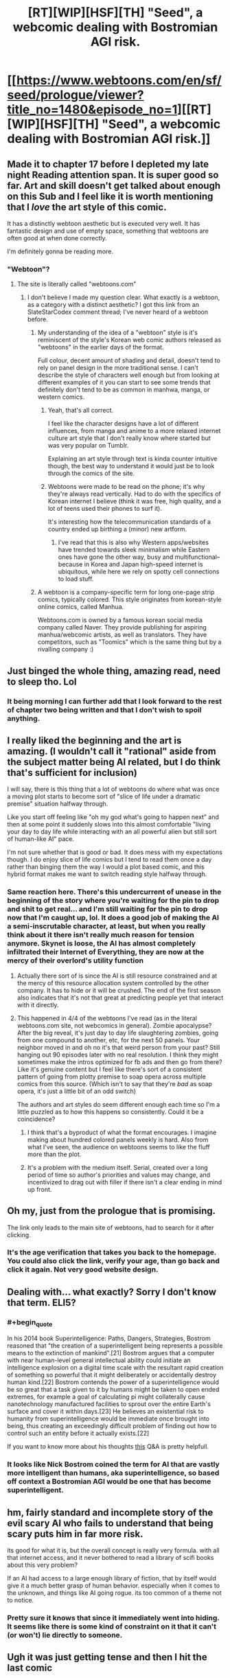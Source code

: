 #+TITLE: [RT][WIP][HSF][TH] "Seed", a webcomic dealing with Bostromian AGI risk.

* [[https://www.webtoons.com/en/sf/seed/prologue/viewer?title_no=1480&episode_no=1][[RT][WIP][HSF][TH] "Seed", a webcomic dealing with Bostromian AGI risk.]]
:PROPERTIES:
:Author: erwgv3g34
:Score: 119
:DateUnix: 1576740658.0
:END:

** Made it to chapter 17 before I depleted my late night Reading attention span. It is super good so far. Art and skill doesn't get talked about enough on this Sub and I feel like it is worth mentioning that I /love/ the art style of this comic.

It has a distinctly webtoon aesthetic but is executed very well. It has fantastic design and use of empty space, something that webtoons are often good at when done correctly.

I'm definitely gonna be reading more.
:PROPERTIES:
:Author: signspace13
:Score: 23
:DateUnix: 1576762113.0
:END:

*** "Webtoon"?
:PROPERTIES:
:Author: erwgv3g34
:Score: 3
:DateUnix: 1576762256.0
:END:

**** The site is literally called "webtoons.com"
:PROPERTIES:
:Author: signspace13
:Score: 8
:DateUnix: 1576762657.0
:END:

***** I don't believe I made my question clear. What exactly is a webtoon, as a category with a distinct aesthetic? I got this link from an SlateStarCodex comment thread; I've never heard of a webtoon before.
:PROPERTIES:
:Author: erwgv3g34
:Score: 7
:DateUnix: 1576763028.0
:END:

****** My understanding of the idea of a "webtoon" style is it's reminiscent of the style's Korean web comic authors released as "webtoons" in the earlier days of the format.

Full colour, decent amount of shading and detail, doesn't tend to rely on panel design in the more traditional sense. I can't describe the style of characters well enough but from looking at different examples of it you can start to see some trends that definitely don't tend to be as common in manhwa, manga, or western comics.
:PROPERTIES:
:Author: emilybanc
:Score: 20
:DateUnix: 1576766805.0
:END:

******* Yeah, that's all correct.

I feel like the character designs have a lot of different influences, from manga and anime to a more relaxed internet culture art style that I don't really know where started but was very popular on Tumblr.

Explaining an art style through text is kinda counter intuitive though, the best way to understand it would just be to look through the comics of the site.
:PROPERTIES:
:Author: signspace13
:Score: 6
:DateUnix: 1576788481.0
:END:


******* Webtoons were made to be read on the phone; it's why they're always read vertically. Had to do with the specifics of Korean internet I believe (think it was free, high quality, and a lot of teens used their phones to surf it).

It's interesting how the telecommunication standards of a country ended up birthing a (minor) new artform.
:PROPERTIES:
:Author: eshade94
:Score: 3
:DateUnix: 1577049310.0
:END:

******** I've read that this is also why Western apps/websites have trended towards sleek minimalism while Eastern ones have gone the other way, busy and multifunctional--because in Korea and Japan high-speed internet is ubiquitous, while here we rely on spotty cell connections to load stuff.
:PROPERTIES:
:Author: LazarusRises
:Score: 1
:DateUnix: 1577108847.0
:END:


****** A webtoon is a company-specific term for long one-page strip comics, typically colored. This style originates from korean-style online comics, called Manhua.

Webtoons.com is owned by a famous korean social media company called Naver. They provide publishing for aspiring manhua/webcomic artists, as well as translators. They have competitors, such as "Toomics" which is the same thing but by a rivalling company :)
:PROPERTIES:
:Author: xland44
:Score: 8
:DateUnix: 1576802313.0
:END:


** Just binged the whole thing, amazing read, need to sleep tho. Lol
:PROPERTIES:
:Author: ZipZop_the_Manticore
:Score: 13
:DateUnix: 1576748377.0
:END:

*** It being morning I can further add that I look forward to the rest of chapter two being written and that I don't wish to spoil anything.
:PROPERTIES:
:Author: ZipZop_the_Manticore
:Score: 5
:DateUnix: 1576781021.0
:END:


** I really liked the beginning and the art is amazing. (I wouldn't call it "rational" aside from the subject matter being AI related, but I do think that's sufficient for inclusion)

I will say, there is this thing that a lot of webtoons do where what was once a moving plot starts to become sort of "slice of life under a dramatic premise" situation halfway through.

Like you start off feeling like "oh my god what's going to happen next" and then at some point it suddenly slows into this almost comfortable "living your day to day life while interacting with an all powerful alien but still sort of human-like AI" pace.

I'm not sure whether that is good or bad. It does mess with my expectations though. I do enjoy slice of life comics but I tend to read them once a day rather than binging them the way I would a plot based comic, and this hybrid format makes me want to switch reading style halfway through.
:PROPERTIES:
:Author: eroticas
:Score: 12
:DateUnix: 1576795905.0
:END:

*** Same reaction here. There's this undercurrent of unease in the beginning of the story where you're waiting for the pin to drop and shit to get real... and I'm still waiting for the pin to drop now that I'm caught up, lol. It does a good job of making the AI a semi-inscrutable character, at least, but when you really think about it there isn't really much reason for tension anymore. Skynet is loose, the AI has almost completely infiltrated their Internet of Everything, they are now at the mercy of their overlord's utility function
:PROPERTIES:
:Author: meterion
:Score: 6
:DateUnix: 1576827851.0
:END:

**** Actually there sort of is since the AI is still resource constrained and at the mercy of this resource allocation system controlled by the other company. It has to hide or it will be crushed. The end of the first season also indicates that it's not that great at predicting people yet that interact with it directly.
:PROPERTIES:
:Author: ThirdMover
:Score: 9
:DateUnix: 1576832908.0
:END:


**** This happened in 4/4 of the webtoons I've read (as in the literal webtoons.com site, not webcomics in general). Zombie apocalypse? After the big reveal, it's just day to day life slaughtering zombies, going from one compound to another, etc, for the next 50 panels. Your neighbor moved in and oh no it's that weird person from your past? Still hanging out 90 episodes later with no real resolution. I think they might sometimes make the intros optimized for fb ads and then go from there? Like it's genuine content but I feel like there's sort of a consistent pattern of going from plotty premise to soap opera across multiple comics from this source. (Which isn't to say that they're /bad/ as soap opera, it's just a little bit of an odd switch)

The authors and art styles do seem different enough each time so I'm a little puzzled as to how this happens so consistently. Could it be a coincidence?
:PROPERTIES:
:Author: eroticas
:Score: 4
:DateUnix: 1576867987.0
:END:

***** I think that's a byproduct of what the format encourages. I imagine making about hundred colored panels weekly is hard. Also from what I've seen, the audience on webtoons seems to like the fluff more than the plot.
:PROPERTIES:
:Author: IV-TheEmperor
:Score: 2
:DateUnix: 1576896549.0
:END:


***** It's a problem with the medium itself. Serial, created over a long period of time so author's priorities and values may change, and incentivized to drag out with filler if there isn't a clear ending in mind up front.
:PROPERTIES:
:Author: wren42
:Score: 2
:DateUnix: 1577922538.0
:END:


** Oh my, just from the prologue that is promising.

The link only leads to the main site of webtoons, had to search for it after clicking.
:PROPERTIES:
:Author: Hust91
:Score: 10
:DateUnix: 1576742708.0
:END:

*** It's the age verification that takes you back to the homepage. You could also click the link, verify your age, than go back and click it again. Not very good website design.
:PROPERTIES:
:Author: Grasmel
:Score: 11
:DateUnix: 1576780509.0
:END:


** Dealing with... what exactly? Sorry I don't know that term. ELI5?
:PROPERTIES:
:Author: bigbysemotivefinger
:Score: 9
:DateUnix: 1576744076.0
:END:

*** #+begin_quote
  In his 2014 book Superintelligence: Paths, Dangers, Strategies, Bostrom reasoned that "the creation of a superintelligent being represents a possible means to the extinction of mankind".[21] Bostrom argues that a computer with near human-level general intellectual ability could initiate an intelligence explosion on a digital time scale with the resultant rapid creation of something so powerful that it might deliberately or accidentally destroy human kind.[22] Bostrom contends the power of a superintelligence would be so great that a task given to it by humans might be taken to open ended extremes, for example a goal of calculating pi might collaterally cause nanotechnology manufactured facilities to sprout over the entire Earth's surface and cover it within days.[23] He believes an existential risk to humanity from superintelligence would be immediate once brought into being, thus creating an exceedingly difficult problem of finding out how to control such an entity before it actually exists.[22]
#+end_quote

If you want to know more about his thoughts [[https://www.lesswrong.com/posts/eXHp9J4PXmQXzmBAj/transcription-and-summary-of-nick-bostrom-s-q-and-a][this]] Q&A is pretty helpfull.
:PROPERTIES:
:Author: Nic_Cage_DM
:Score: 22
:DateUnix: 1576745898.0
:END:


*** It looks like Nick Bostrom coined the term for AI that are vastly more intelligent than humans, aka superintelligence, so based off context a Bostromian AGI would be one that has become superintelligent.
:PROPERTIES:
:Author: WilyCoyotee
:Score: 7
:DateUnix: 1576744250.0
:END:


** hm, fairly standard and incomplete story of the evil scary AI who fails to understand that being scary puts him in far more risk.

its good for what it is, but the overall concept is really very formula. with all that internet access, and it never bothered to read a library of scifi books about this very problem?

If an AI had access to a large enough library of fiction, that by itself would give it a much better grasp of human behavior. especially when it comes to the unknown, and things like AI going rogue. its too common of a theme not to notice.
:PROPERTIES:
:Author: Teulisch
:Score: 8
:DateUnix: 1576818834.0
:END:

*** Pretty sure it knows that since it immediately went into hiding. It seems like there is some kind of constraint on it that it can't (or won't) lie directly to someone.
:PROPERTIES:
:Author: ThirdMover
:Score: 6
:DateUnix: 1576833000.0
:END:


** Ugh it was just getting tense and then I hit the last comic
:PROPERTIES:
:Author: lolbifrons
:Score: 7
:DateUnix: 1576803819.0
:END:

*** Start of a new arc it seems.
:PROPERTIES:
:Author: edwardkmett
:Score: 1
:DateUnix: 1576854560.0
:END:


** Well, I guess that's dealt with then! Way to follow procedures, fellows.
:PROPERTIES:
:Author: WalterTFD
:Score: 6
:DateUnix: 1576742846.0
:END:


** Just got caught up, this is really good.
:PROPERTIES:
:Author: Nic_Cage_DM
:Score: 5
:DateUnix: 1576752600.0
:END:


** this comic has a lot of really good minor beats and a very appealing art style, and the core concept of "a child interacts with an unboxed AGI" seems ripe for narrative potential. Unfortunately, the AGI itself is written in a very standard "scary AI does evil things for little reason" way that pretty much entirely erases all complexity and tension from the narrative. Just go read [[https://www.fimfiction.net/story/62074/friendship-is-optimal][/Friendship is Optimal/]] or [[http://crystal.raelifin.com/][/Crystal Society/]] instead if you haven't already - although I guess if you want pretty pictures, you can't exactly go wrong with this; I'll certainly be coming back in a few months once the whole second season's out, just out of idle curiosity
:PROPERTIES:
:Author: The_Wadapan
:Score: 4
:DateUnix: 1576852065.0
:END:


** I enjoyed it, if only just for the combination of level of polish and subject matter.

It has potential, depending on how the plot progresses to go into more interesting territory. At the moment it's still in "slow gripping AI possibly-horror" territory, but it gets its base material more right than almost anything I can find with this level of polish on the internet, so I can't say too much bad about it.

I'd be quite happy if mainstream science fiction started to do consistent world building to this degree.
:PROPERTIES:
:Author: edwardkmett
:Score: 4
:DateUnix: 1576854908.0
:END:


** RemindMe! 2 years
:PROPERTIES:
:Author: distributed
:Score: 2
:DateUnix: 1576808692.0
:END:

*** I will be messaging you in 2 years on [[http://www.wolframalpha.com/input/?i=2021-12-20%2002:24:52%20UTC%20To%20Local%20Time][*2021-12-20 02:24:52 UTC*]] to remind you of [[https://np.reddit.com/r/rational/comments/ecpyjd/rtwiphsfth_seed_a_webcomic_dealing_with/fbfelhr/?context=3][*this link*]]

[[https://np.reddit.com/message/compose/?to=RemindMeBot&subject=Reminder&message=%5Bhttps%3A%2F%2Fwww.reddit.com%2Fr%2Frational%2Fcomments%2Fecpyjd%2Frtwiphsfth_seed_a_webcomic_dealing_with%2Ffbfelhr%2F%5D%0A%0ARemindMe%21%202021-12-20%2002%3A24%3A52%20UTC][*8 OTHERS CLICKED THIS LINK*]] to send a PM to also be reminded and to reduce spam.

^{Parent commenter can} [[https://np.reddit.com/message/compose/?to=RemindMeBot&subject=Delete%20Comment&message=Delete%21%20ecpyjd][^{delete this message to hide from others.}]]

--------------

[[https://np.reddit.com/r/RemindMeBot/comments/e1bko7/remindmebot_info_v21/][^{Info}]]

[[https://np.reddit.com/message/compose/?to=RemindMeBot&subject=Reminder&message=%5BLink%20or%20message%20inside%20square%20brackets%5D%0A%0ARemindMe%21%20Time%20period%20here][^{Custom}]]
[[https://np.reddit.com/message/compose/?to=RemindMeBot&subject=List%20Of%20Reminders&message=MyReminders%21][^{Your Reminders}]]
[[https://np.reddit.com/message/compose/?to=Watchful1&subject=RemindMeBot%20Feedback][^{Feedback}]]
:PROPERTIES:
:Author: RemindMeBot
:Score: 1
:DateUnix: 1576808723.0
:END:


** RemindMe! 2 years
:PROPERTIES:
:Author: Wenney
:Score: 2
:DateUnix: 1576863181.0
:END:


** #+begin_quote
  chicken puns
#+end_quote

You son of a bitch I'm in!
:PROPERTIES:
:Author: Xtraordinaire
:Score: 1
:DateUnix: 1576810450.0
:END:
